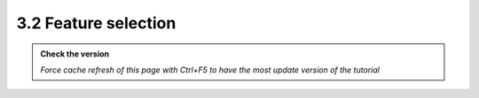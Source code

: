 3.2 Feature selection
---------------------------

.. admonition:: Check the version

   *Force cache refresh of this page with Ctrl+F5 to have the most update version of the tutorial*


.. raw:: html

    <iframe src="https://docs.google.com/document/d/e/2PACX-1vRXPwz3PRVIFBzAjmzikHKUC1TDUQWwGkadTqiLOCmdWIjTWe9Thdw7QrSIeVV4yQ/pub?embedded=true" 
    frameborder=0 
    width="900" 
    height="10000" 
    allowfullscreen="true"  
    mozallowfullscreen="true" 
    webkitallowfullscreen="true"></iframe>